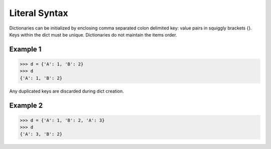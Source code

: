 ==============
Literal Syntax
==============

Dictionaries can be initialized by enclosing comma separated colon delimited key: value pairs in squiggly brackets {}. Keys within the dict must be unique. Dictionaries do not maintain the items order.

Example 1
=========
>>> d = {'A': 1, 'B': 2}
>>> d
{'A': 1, 'B': 2}

Any duplicated keys are discarded during dict creation.

Example 2
=========
>>> d = {'A': 1, 'B': 2, 'A': 3}
>>> d
{'A': 3, 'B': 2}

